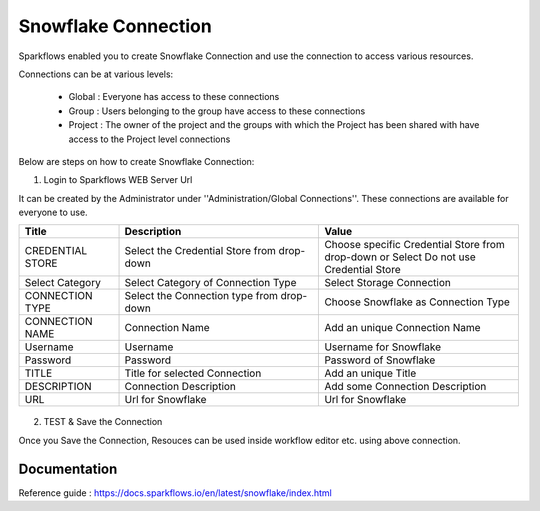 Snowflake Connection
=======

Sparkflows enabled you to create Snowflake Connection and use the connection to access various resources.

Connections can be at various levels:

  * Global : Everyone has access to these connections
  * Group : Users belonging to the group have access to these connections
  * Project : The owner of the project and the groups with which the Project has been shared with have access to the Project level connections

Below are steps on how to create Snowflake Connection:

1. Login to Sparkflows WEB Server Url

It can be created by the Administrator under ''Administration/Global Connections''. These connections are available for everyone to use.


.. list-table:: 
   :widths: 10 20 20
   :header-rows: 1

   * - Title
     - Description
     - Value
   * - CREDENTIAL STORE  
     - Select the Credential Store from drop-down
     - Choose specific Credential Store from drop-down or Select Do not use Credential Store
   * - Select Category
     - Select Category of Connection Type
     - Select Storage Connection
   * - CONNECTION TYPE 
     - Select the Connection type from drop-down
     - Choose Snowflake as Connection Type
   * - CONNECTION NAME
     - Connection Name
     - Add an unique Connection Name
   * - Username 
     - Username
     - Username for Snowflake
   * - Password
     - Password
     - Password of Snowflake
   * - TITLE 
     - Title for selected Connection
     - Add an unique Title
   * - DESCRIPTION
     - Connection Description
     - Add some Connection Description
   * - URL
     - Url for Snowflake
     - Url for Snowflake

.. figure:: ../../../_assets/installation/connection/snowflake_storage.PNG
   :alt: connection
   :width: 60%    

.. figure:: ../../../_assets/installation/connection/snowflake_add.PNG
   :alt: connection
   :width: 60% 

2.  TEST & Save the Connection

Once you Save the Connection, Resouces can be used inside workflow editor etc. using above connection.

Documentation
+++++

Reference guide : https://docs.sparkflows.io/en/latest/snowflake/index.html
